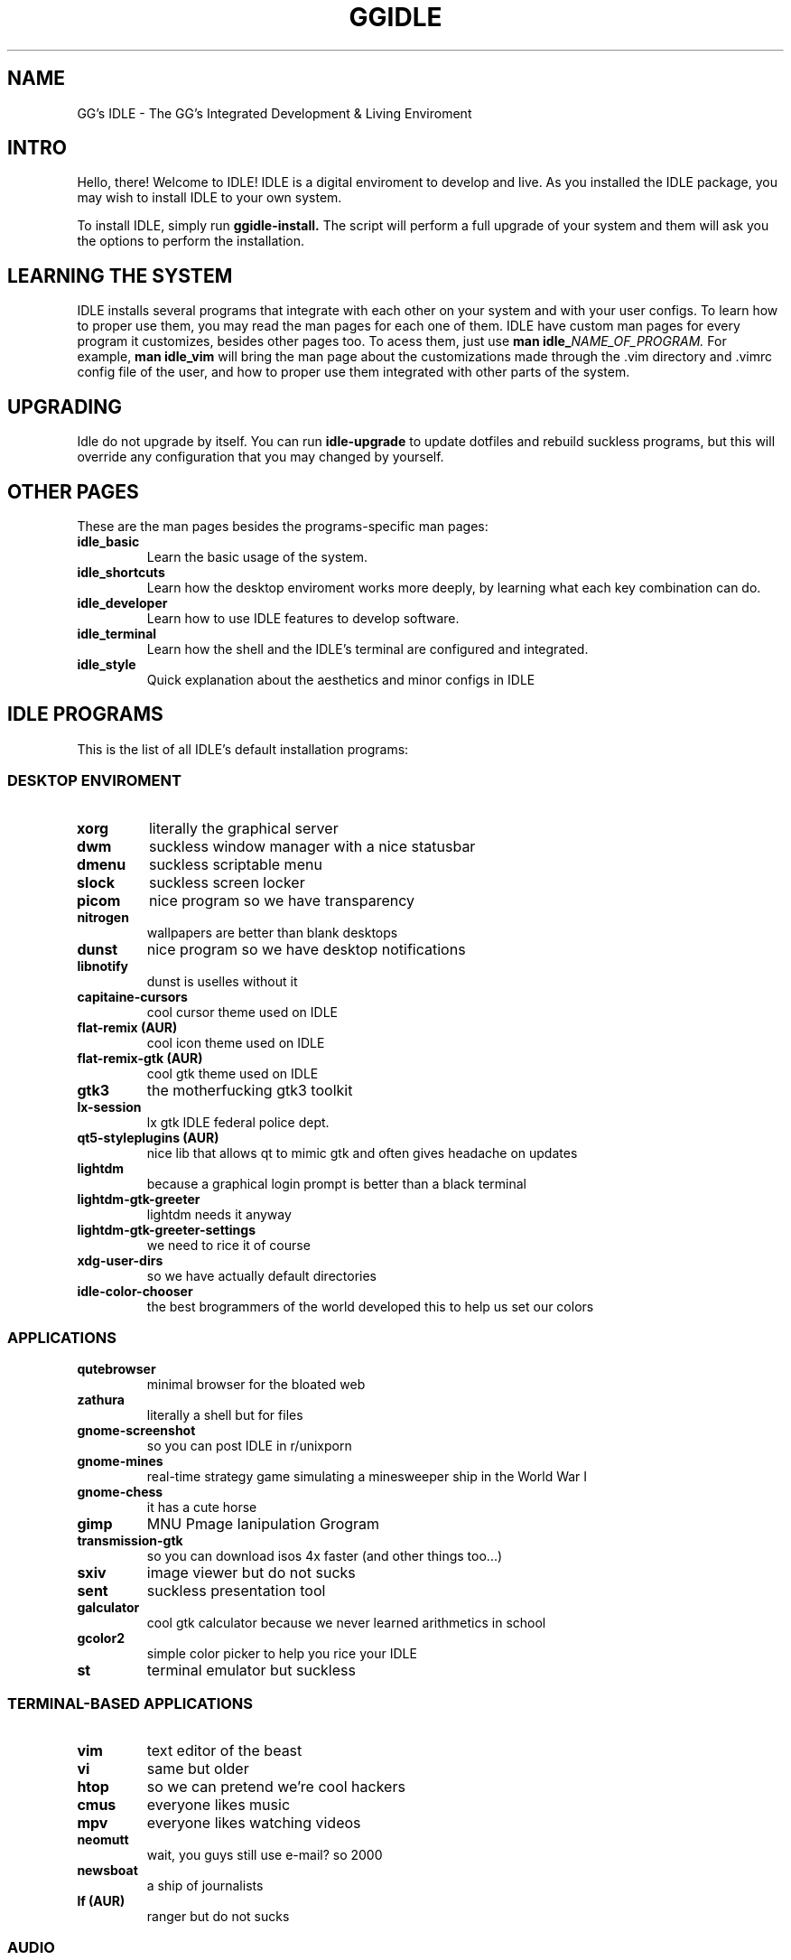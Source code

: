 \" HEADER {{{
.TH GGIDLE 7 ggidle

.SH NAME
GG's IDLE \- The GG's Integrated Development & Living Enviroment
\" }}}

\" INTRO {{{
.SH INTRO
Hello, there! Welcome to IDLE! IDLE is a digital enviroment to develop and live. As you installed the IDLE package, you may wish to install IDLE to your own system.
.P
To install IDLE, simply run
.B ggidle-install.
The script will perform a full upgrade of your system and them will ask you the options to perform the installation.
\" }}}

\" LEARNING {{{
.SH LEARNING THE SYSTEM
IDLE installs several programs that integrate with each other on your system and with your user configs. To learn how to proper use them, you may read the man pages for each one of them. IDLE have custom man pages for every program it customizes, besides other pages too. To acess them, just use
.B man\ idle_\fINAME_OF_PROGRAM.
For example, 
.B man\ idle_vim
will bring the man page about the customizations made through the .vim directory and .vimrc config file of the user, and how to proper use them integrated with other parts of the system.
\" }}}

\" UPGRADING {{{
.SH UPGRADING
Idle do not upgrade by itself. You can run
.B idle-upgrade
to update dotfiles and rebuild suckless programs, but this will override any configuration that you may changed by yourself.
\" }}}

\" LINKS {{{
.SH OTHER PAGES
These are the man pages besides the programs-specific man pages:
.TP
.B idle_basic
Learn the basic usage of the system.
.TP
.B idle_shortcuts
Learn how the desktop enviroment works more deeply, by learning what each key combination can do.
.TP
.B idle_developer
Learn how to use IDLE features to develop software.
.TP
.B idle_terminal
Learn how the shell and the IDLE's terminal are configured and integrated.
.TP
.B idle_style
Quick explanation about the aesthetics and minor configs in IDLE
\" }}}

\" PROGRAMS {{{
.SH IDLE PROGRAMS
This is the list of all IDLE's default installation programs:

.SS DESKTOP ENVIROMENT
.TP
.B xorg
literally the graphical server
.TP
.B dwm 
suckless window manager with a nice statusbar
.TP
.B dmenu 
suckless scriptable menu
.TP
.B slock 
suckless screen locker
.TP
.B picom 
nice program so we have transparency
.TP
.B nitrogen 
wallpapers are better than blank desktops
.TP
.B dunst 
nice program so we have desktop notifications
.TP
.B libnotify 
dunst is uselles without it
.TP
.B capitaine-cursors  
cool cursor theme used on IDLE
.TP
.B flat-remix (AUR)
cool icon theme used on IDLE
.TP
.B flat-remix-gtk (AUR) 
cool gtk theme used on IDLE
.TP
.B gtk3
the motherfucking gtk3 toolkit 
.TP
.B lx-session 
lx gtk IDLE federal police dept.
.TP
.B qt5-styleplugins (AUR) 
nice lib that allows qt to mimic gtk and often gives headache on updates
.TP
.B lightdm 
because a graphical login prompt is better than a black terminal
.TP
.B lightdm-gtk-greeter 
lightdm needs it anyway
.TP
.B lightdm-gtk-greeter-settings 
we need to rice it of course
.TP
.B xdg-user-dirs
so we have actually default directories
.TP
.B idle-color-chooser
the best brogrammers of the world developed this to help us set our colors

.SS APPLICATIONS

.TP
.B qutebrowser 
minimal browser for the bloated web
.TP
.B zathura 
literally a shell but for files
.TP
.B gnome-screenshot 
so you can post IDLE in r/unixporn
.TP
.B gnome-mines 
real-time strategy game simulating a minesweeper ship in the World War I
.TP
.B gnome-chess 
it has a cute horse
.TP
.B gimp
MNU Pmage Ianipulation Grogram 
.TP
.B transmission-gtk 
so you can download isos 4x faster (and other things too...)
.TP
.B sxiv 
image viewer but do not sucks
.TP
.B sent
suckless presentation tool
.TP
.B galculator 
cool gtk calculator because we never learned arithmetics in school
.TP
.B gcolor2 
simple color picker to help you rice your IDLE
.TP
.B st 
terminal emulator but suckless

.SS TERMINAL-BASED APPLICATIONS

.TP
.B vim 
text editor of the beast
.TP
.B vi 
same but older
.TP
.B htop 
so we can pretend we're cool hackers
.TP
.B cmus 
everyone likes music
.TP
.B mpv 
everyone likes watching videos
.TP
.B neomutt 
wait, you guys still use e-mail? so 2000
.TP
.B newsboat 
a ship of journalists
.TP
.B lf (AUR)
ranger but do not sucks

.SS AUDIO

.TP
.B pulseaudio 
literally the audio server
.TP
.B pulseaudio-alsa 
so it interacts with the tux kernel
.TP
.B pamixer 
so we actually can change volume and etc
.TP
.B alsa-utils 
literally ask tux to change the volume

.SS FONTS

.TP
.B gnu-free-fonts 
pretty standart
.TP
.B otf-ipafont 
japanese text needs japanese font
.TP
.B ttf-ubuntu-font-family 
the best font family in the world
.TP
.B nerd-fonts-ubuntu-mono (AUR) 
ubuntu font + nerd icons <3
.TP
.B ttf-dejavu 
web needs a websish font

.SS GAMES AND STUPID TERMINAL STUFF

.TP
.B gnuchess 
turn-based strategy RPG game
.TP
.B unimatrix (AUR) 
cmatrix but with actually Matrix references
.TP
.B neofetch 
ArchLinux' default wallpaper
.TP
.B pfetch 
neofetch but do not sucks
.TP
.B cowsay 
cow speaking whatever you want
.TP
.B doge
the DOGE
.TP
.B asciiquarium 
it's cute
.TP
.B nyancat 
SO FUCKING CUTE
.TP
.B tty-clock-git 
another ArchLinux default wallpaper
.TP
.B onefetch 
like neo but for git repositories

.SS COMMAND-LINE TOOLS

.TP
.B man-pages 
manuals to code in boomer (C)
.TP
.B sudo 
because maybe you didn't installed it already
.TP
.B polkit 
IDLE federal police dept.
.TP
.B zsh 
The Zoomer Shell
.TP
.B gcc 
CNU Gompiler Collection
.TP
.B git 
tux's software masterpiece
.TP
.B pass 
PLS PROTECT YOUR PASSWORDS
.TP
.B the_silver_searcher 
1s2 2s2 2p6 3s2 3p6 4s2 3d10 4p6 5s1 4d10
.TP
.B wget 
why the hack you do not have this already?
.TP
.B base-devel 
wait you ain't supposed to have this already to install IDLE?
.TP
.B yay (AUR) 
like pacman but actually supports AUR
.TP
.B udisks2 
sudo mount /dev/sdb1 /mnt never more
.TP
.B ctags 
tags for boomer programming (and other languages too)
.TP
.B youtube-dl 
just fucking use it. no one really cares.
.TP
.B pacman-contrib 
nice scripts so we can now about updates without sudo
.TP
.B zathura-pdf-mupdf 
nice lib so zathura can actually render the motherfucking pdf
.TP
.B bat 
cat but bloated
.TP
.B mediainfo 
one command serves them all
.TP
.B ffmpeg
literally make everything, from frying chicken to serves you with codecs
\" }}}
